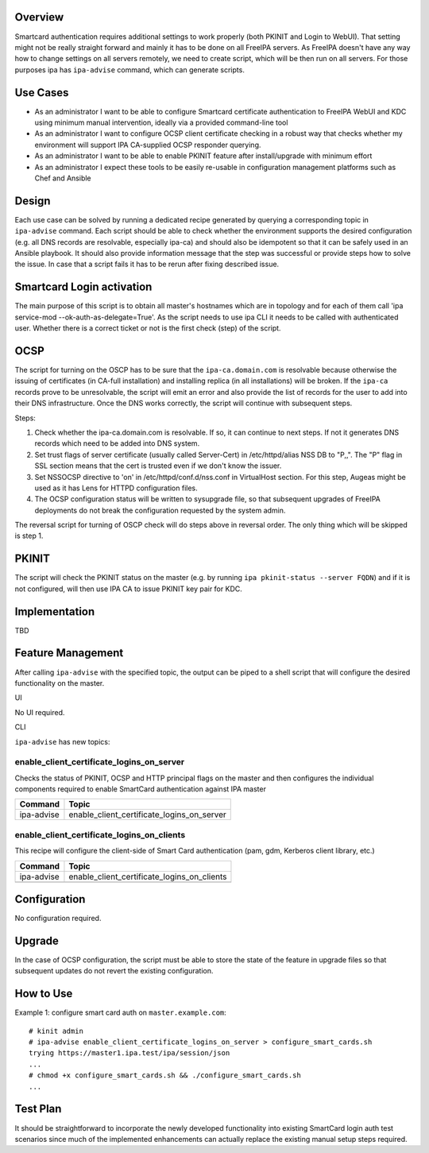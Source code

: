 Overview
--------

Smartcard authentication requires additional settings to work properly
(both PKINIT and Login to WebUI). That setting might not be really
straight forward and mainly it has to be done on all FreeIPA servers. As
FreeIPA doesn't have any way how to change settings on all servers
remotely, we need to create script, which will be then run on all
servers. For those purposes ipa has ``ipa-advise`` command, which can
generate scripts.



Use Cases
---------

-  As an administrator I want to be able to configure Smartcard
   certificate authentication to FreeIPA WebUI and KDC using minimum
   manual intervention, ideally via a provided command-line tool
-  As an administrator I want to configure OCSP client certificate
   checking in a robust way that checks whether my environment will
   support IPA CA-supplied OCSP responder querying.
-  As an administrator I want to be able to enable PKINIT feature after
   install/upgrade with minimum effort
-  As an administrator I expect these tools to be easily re-usable in
   configuration management platforms such as Chef and Ansible

Design
------

Each use case can be solved by running a dedicated recipe generated by
querying a corresponding topic in ``ipa-advise`` command. Each script
should be able to check whether the environment supports the desired
configuration (e.g. all DNS records are resolvable, especially ipa-ca)
and should also be idempotent so that it can be safely used in an
Ansible playbook. It should also provide information message that the
step was successful or provide steps how to solve the issue. In case
that a script fails it has to be rerun after fixing described issue.



Smartcard Login activation
----------------------------------------------------------------------------------------------

The main purpose of this script is to obtain all master's hostnames
which are in topology and for each of them call 'ipa service-mod
--ok-auth-as-delegate=True'. As the script needs to use ipa CLI it needs
to be called with authenticated user. Whether there is a correct ticket
or not is the first check (step) of the script.

OCSP
----------------------------------------------------------------------------------------------

The script for turning on the OSCP has to be sure that the
``ipa-ca.domain.com`` is resolvable because otherwise the issuing of
certificates (in CA-full installation) and installing replica (in all
installations) will be broken. If the ``ipa-ca`` records prove to be
unresolvable, the script will emit an error and also provide the list of
records for the user to add into their DNS infrastructure. Once the DNS
works correctly, the script will continue with subsequent steps.

Steps:

#. Check whether the ipa-ca.domain.com is resolvable. If so, it can
   continue to next steps. If not it generates DNS records which need to
   be added into DNS system.
#. Set trust flags of server certificate (usually called Server-Cert) in
   /etc/httpd/alias NSS DB to "P,,". The "P" flag in SSL section means
   that the cert is trusted even if we don't know the issuer.
#. Set NSSOCSP directive to 'on' in /etc/httpd/conf.d/nss.conf in
   VirtualHost section. For this step, Augeas might be used as it has
   Lens for HTTPD configuration files.
#. The OCSP configuration status will be written to sysupgrade file, so
   that subsequent upgrades of FreeIPA deployments do not break the
   configuration requested by the system admin.

The reversal script for turning of OSCP check will do steps above in
reversal order. The only thing which will be skipped is step 1.

PKINIT
----------------------------------------------------------------------------------------------

The script will check the PKINIT status on the master (e.g. by running
``ipa pkinit-status --server FQDN``) and if it is not configured, will
then use IPA CA to issue PKINIT key pair for KDC.

Implementation
--------------

TBD



Feature Management
------------------

After calling ``ipa-advise`` with the specified topic, the output can be
piped to a shell script that will configure the desired functionality on
the master.

UI

No UI required.

CLI

``ipa-advise`` has new topics:

enable_client_certificate_logins_on_server
^^^^^^^^^^^^^^^^^^^^^^^^^^^^^^^^^^^^^^^^^^

Checks the status of PKINIT, OCSP and HTTP principal flags on the master
and then configures the individual components required to enable
SmartCard authentication against IPA master

========== ==========================================
Command    Topic
========== ==========================================
ipa-advise enable_client_certificate_logins_on_server
========== ==========================================

enable_client_certificate_logins_on_clients
^^^^^^^^^^^^^^^^^^^^^^^^^^^^^^^^^^^^^^^^^^^

This recipe will configure the client-side of Smart Card authentication
(pam, gdm, Kerberos client library, etc.)

========== ===========================================
Command    Topic
========== ===========================================
ipa-advise enable_client_certificate_logins_on_clients
\          
========== ===========================================

Configuration
----------------------------------------------------------------------------------------------

No configuration required.

Upgrade
-------

In the case of OCSP configuration, the script must be able to store the
state of the feature in upgrade files so that subsequent updates do not
revert the existing configuration.



How to Use
----------

Example 1: configure smart card auth on ``master.example.com``:

::

   # kinit admin
   # ipa-advise enable_client_certificate_logins_on_server > configure_smart_cards.sh
   trying https://master1.ipa.test/ipa/session/json
   ...
   # chmod +x configure_smart_cards.sh && ./configure_smart_cards.sh
   ...



Test Plan
---------

It should be straightforward to incorporate the newly developed
functionality into existing SmartCard login auth test scenarios since
much of the implemented enhancements can actually replace the existing
manual setup steps required.
